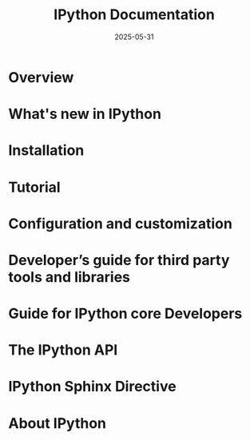 #+TITLE: IPython Documentation
#+RELEASE: 9.3.0
#+DATE: 2025-05-31
#+STARTUP: entitiespretty
#+STARTUP: indent
#+STARTUP: overview

* Overview
* What's new in IPython
* Installation
* Tutorial
* Configuration and customization
* Developer’s guide for third party tools and libraries
* Guide for IPython core Developers
* The IPython API
* IPython Sphinx Directive
* About IPython

